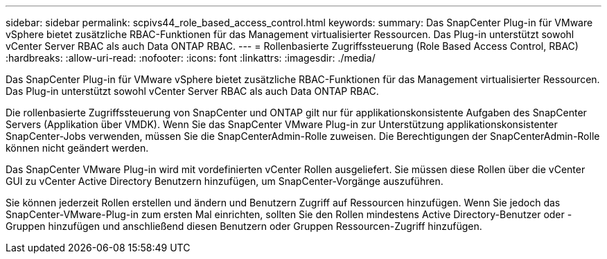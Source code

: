 ---
sidebar: sidebar 
permalink: scpivs44_role_based_access_control.html 
keywords:  
summary: Das SnapCenter Plug-in für VMware vSphere bietet zusätzliche RBAC-Funktionen für das Management virtualisierter Ressourcen. Das Plug-in unterstützt sowohl vCenter Server RBAC als auch Data ONTAP RBAC. 
---
= Rollenbasierte Zugriffssteuerung (Role Based Access Control, RBAC)
:hardbreaks:
:allow-uri-read: 
:nofooter: 
:icons: font
:linkattrs: 
:imagesdir: ./media/


[role="lead"]
Das SnapCenter Plug-in für VMware vSphere bietet zusätzliche RBAC-Funktionen für das Management virtualisierter Ressourcen. Das Plug-in unterstützt sowohl vCenter Server RBAC als auch Data ONTAP RBAC.

Die rollenbasierte Zugriffssteuerung von SnapCenter und ONTAP gilt nur für applikationskonsistente Aufgaben des SnapCenter Servers (Applikation über VMDK). Wenn Sie das SnapCenter VMware Plug-in zur Unterstützung applikationskonsistenter SnapCenter-Jobs verwenden, müssen Sie die SnapCenterAdmin-Rolle zuweisen. Die Berechtigungen der SnapCenterAdmin-Rolle können nicht geändert werden.

Das SnapCenter VMware Plug-in wird mit vordefinierten vCenter Rollen ausgeliefert. Sie müssen diese Rollen über die vCenter GUI zu vCenter Active Directory Benutzern hinzufügen, um SnapCenter-Vorgänge auszuführen.

Sie können jederzeit Rollen erstellen und ändern und Benutzern Zugriff auf Ressourcen hinzufügen. Wenn Sie jedoch das SnapCenter-VMware-Plug-in zum ersten Mal einrichten, sollten Sie den Rollen mindestens Active Directory-Benutzer oder -Gruppen hinzufügen und anschließend diesen Benutzern oder Gruppen Ressourcen-Zugriff hinzufügen.
